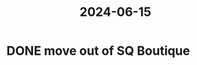 :PROPERTIES:
:ID:       d74e77a0-e27f-4d9b-884b-13b6a741996b
:END:
#+title: 2024-06-15
* DONE move out of SQ Boutique
SCHEDULED: <2024-06-15 Sat>
